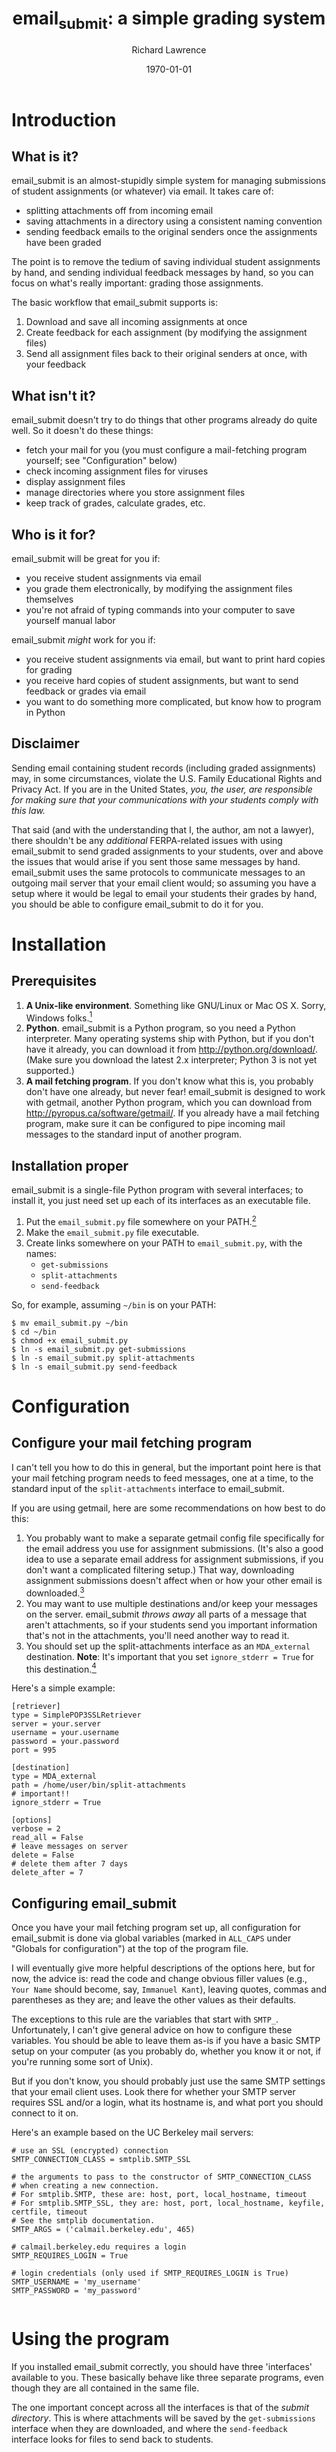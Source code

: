 # Copyright (c) 2011 Richard Lawrence
# This file is part of email_submit. email_submit is free software; 
# please see the COPYING file for terms for modification and redistribution.

#+TITLE: email_submit: a simple grading system
#+AUTHOR:    Richard Lawrence
#+EMAIL:     richard.lawrence@berkeley.edu
#+DATE:      \today
#+OPTIONS:   H:3 num:t toc:nil \n:nil @:t ::t |:t ^:nil -:t f:t *:t <:t
#+OPTIONS:   TeX:t LaTeX:t skip:nil d:nil todo:t pri:nil tags:not-in-toc
#+INFOJS_OPT: view:nil toc:nil ltoc:t mouse:underline buttons:0 path:http://orgmode.org/org-info.js
#+EXPORT_SELECT_TAGS: export
#+EXPORT_EXCLUDE_TAGS: noexport
#+LINK_UP:   
#+LINK_HOME: 
#+XSLT:

* Introduction
** What is it?
   email_submit is an almost-stupidly simple system for managing
   submissions of student assignments (or whatever) via email. It
   takes care of:
     - splitting attachments off from incoming email
     - saving attachments in a directory using a consistent naming convention
     - sending feedback emails to the original senders once the
       assignments have been graded
   
   The point is to remove the tedium of saving individual student
   assignments by hand, and sending individual feedback messages by
   hand, so you can focus on what's really important: grading those
   assignments.

   The basic workflow that email_submit supports is:
   1) Download and save all incoming assignments at once
   2) Create feedback for each assignment (by modifying the assignment files)
   3) Send all assignment files back to their original senders at once,
      with your feedback

** What isn't it?
   email_submit doesn't try to do things that other programs
   already do quite well.  So it doesn't do these things:
     - fetch your mail for you (you must configure a mail-fetching
       program yourself; see "Configuration" below)
     - check incoming assignment files for viruses
     - display assignment files
     - manage directories where you store assignment files
     - keep track of grades, calculate grades, etc.

** Who is it for?
email_submit will be great for you if:
   - you receive student assignments via email
   - you grade them electronically, by modifying the assignment
     files themselves
   - you're not afraid of typing commands into your computer to save
     yourself manual labor

\noindent
email_submit /might/ work for you if:
   - you receive student assignments via email, but want to print
     hard copies for grading
   - you receive hard copies of student assignments, but want to
     send feedback or grades via email
   - you want to do something more complicated, but know how to
     program in Python

** Disclaimer
Sending email containing student records (including graded
assignments) may, in some circumstances, violate the U.S. Family
Educational Rights and Privacy Act.  If you are in the United States,
/you, the user, are responsible for making sure that your
communications with your students comply with this law./

That said (and with the understanding that I, the author, am not a
lawyer), there shouldn't be any /additional/ FERPA-related issues with
using email_submit to send graded assignments to your students,
over and above the issues that would arise if you sent those same
messages by hand.  email_submit uses the same protocols to
communicate messages to an outgoing mail server that your email client
would; so assuming you have a setup where it would be legal to email
your students their grades by hand, you should be able to configure
email_submit to do it for you.

* Installation
** Prerequisites
   1) *A Unix-like environment*. Something like GNU/Linux or Mac OS
      X. Sorry, Windows folks.[fn:1]
   2) *Python*.  email_submit is a Python program, so you need a
      Python interpreter.  Many operating systems ship with Python,
      but if you don't have it already, you can download it from
      http://python.org/download/.  (Make sure you download the latest
      2.x interpreter; Python 3 is not yet supported.)
   3) *A mail fetching program*.  If you don't know what this is, you
      probably don't have one already, but never fear! email_submit
      is designed to work with getmail, another Python program, which
      you can download from http://pyropus.ca/software/getmail/. If
      you already have a mail fetching program, make sure it can be
      configured to pipe incoming mail messages to the standard input
      of another program.

** Installation proper
email_submit is a single-file Python program with several
interfaces; to install it, you just need set up each of its interfaces
as an executable file.

   1) Put the =email_submit.py= file somewhere on your PATH.[fn:4]
   2) Make the =email_submit.py= file executable.
   3) Create links somewhere on your PATH to =email_submit.py=, with the names:
      - =get-submissions=
      - =split-attachments=
      - =send-feedback=

\noindent
So, for example, assuming =~/bin= is on your PATH:
#+BEGIN_EXAMPLE
$ mv email_submit.py ~/bin
$ cd ~/bin
$ chmod +x email_submit.py
$ ln -s email_submit.py get-submissions
$ ln -s email_submit.py split-attachments
$ ln -s email_submit.py send-feedback
#+END_EXAMPLE

* Configuration

** Configure your mail fetching program
I can't tell you how to do this in general, but the important point
here is that your mail fetching program needs to feed messages, one at
a time, to the standard input of the =split-attachments= interface to
email_submit.

If you are using getmail, here are some recommendations on how best to
do this:
  1) You probably want to make a separate getmail config file
     specifically for the email address you use for assignment
     submissions.  (It's also a good idea to use a separate email
     address for assignment submissions, if you don't want a
     complicated filtering setup.) That way, downloading assignment
     submissions doesn't affect when or how your other email is
     downloaded.[fn:3]
  2) You may want to use multiple destinations and/or keep your
     messages on the server. email_submit /throws away/ all parts of
     a message that aren't attachments, so if your students send you
     important information that's not in the attachments, you'll need
     another way to read it.
  3) You should set up the split-attachments interface as an =MDA_external=
     destination.  *Note*: It's important that you set =ignore_stderr = True=
     for this destination.[fn:2]

Here's a simple example:
#+BEGIN_EXAMPLE
[retriever]
type = SimplePOP3SSLRetriever
server = your.server
username = your.username
password = your.password
port = 995

[destination]
type = MDA_external
path = /home/user/bin/split-attachments
# important!!
ignore_stderr = True

[options]
verbose = 2
read_all = False
# leave messages on server
delete = False
# delete them after 7 days
delete_after = 7
#+END_EXAMPLE

** Configuring email_submit
Once you have your mail fetching program set up, all configuration for
email_submit is done via global variables (marked in =ALL_CAPS= under
"Globals for configuration") at the top of the program file.

I will eventually give more helpful descriptions of the options here,
but for now, the advice is: read the code and change obvious filler
values (e.g., =Your Name= should become, say, =Immanuel Kant=),
leaving quotes, commas and parentheses as they are; and leave the
other values as their defaults.

The exceptions to this rule are the variables that start with =SMTP_=.
Unfortunately, I can't give general advice on how to configure these
variables.  You should be able to leave them as-is if you have a basic
SMTP setup on your computer (as you probably do, whether you know it
or not, if you're running some sort of Unix).

But if you don't know, you should probably just use the same SMTP
settings that your email client uses.  Look there for whether your
SMTP server requires SSL and/or a login, what its hostname is, and
what port you should connect to it on.

Here's an example based on the UC Berkeley mail servers:
#+BEGIN_EXAMPLE
# use an SSL (encrypted) connection
SMTP_CONNECTION_CLASS = smtplib.SMTP_SSL

# the arguments to pass to the constructor of SMTP_CONNECTION_CLASS
# when creating a new connection.
# For smtplib.SMTP, these are: host, port, local_hostname, timeout
# For smtplib.SMTP_SSL, they are: host, port, local_hostname, keyfile, certfile, timeout
# See the smtplib documentation.
SMTP_ARGS = ('calmail.berkeley.edu', 465)

# calmail.berkeley.edu requires a login
SMTP_REQUIRES_LOGIN = True

# login credentials (only used if SMTP_REQUIRES_LOGIN is True)
SMTP_USERNAME = 'my_username'
SMTP_PASSWORD = 'my_password'

#+END_EXAMPLE

* Using the program
If you installed email_submit correctly, you should have three
'interfaces' available to you.  These basically behave like three
separate programs, even though they are all contained in the same
file.

The one important concept across all the interfaces is that of the
/submit directory/.  This is where attachments will be saved by the
=get-submissions= interface when they are downloaded, and where the
=send-feedback= interface looks for files to send back to students.

You can set the submit directory on the command line using the =-d=
option (or by setting the EMAIL_SUBMIT_DIRECTORY environment
variable).  If no directory is specified, the current directory is
used.

*Note*: email_submit will /not/ create the submit directory
if it doesn't already exist; you must do this yourself.

*Note 2*: to keep things simple, the /only/ files in a given submit
directory should be assignment files submitted by students (or other
files that you'll want to email back to them).  Don't mix files you
want to send back with files you don't want to send.

** The =get-submissions= interface
This interface just tells your mail fetching program to download new
mail.  If you configured your mail fetching program correctly, it
should feed new messages into the =split-attachments= interface
(behind the scenes), resulting in all your students' assignment files
ending up in the submit directory.

So, for example, this command should download all your students'
papers to the directory `paper1':
#+BEGIN_EXAMPLE
$ get-submissions -d paper1
#+END_EXAMPLE
\noindent
Alternatively, you could issue the =get-submissions= command from
within the `paper1' directory without any options:
#+BEGIN_EXAMPLE
$ cd paper1
$ get-submissions
#+END_EXAMPLE
You'll notice that the files, once downloaded to the submit directory,
will all be named using a =<email-address>::<original-file-name>=
format, e.g., `student@wherever.edu::paper1.doc'.  This naming
convention accomplishes two things: first, it associates the file with
the email address of the student who submitted it; and second, it
makes it unlikely that two submissions for the same assignment will
have the same file name.

** The =send-feedback= interface
Once you've downloaded your students' files, you can get to work on
grading them.  Just open each file, leave your comments and grade in
the file, then save it again.

*Note*: do not change the /name/ of the file, because the file name
associates the file with the email address of the student who
submitted the work.

Once you've graded all the files and recorded the grades, you use the
=send-feedback= interface to email them back to students.  This
interface emails every file in the submit directory back to the
address stored in its file name (before the `::') as an attachment.
The body of the message is determined by the =FEEDBACK_MSG= variable,
which you can customize however you like.

*Note 2*: this means you can still use the =send-feedback= interface
to send feedback files, even if your students send you unmodifiable
files (like PDFs).  Just put your comments in a file like
`student@wherever.edu::paper-feedback.txt'.

So, for example, this command should email each of the files in the
`paper1' directory back to students:
#+BEGIN_EXAMPLE
$ send-feedback -d paper1
#+END_EXAMPLE


** The =split-attachments= interface
You probably will never need to use this interface interactively, but
it could occasionally be useful for tasks like getting all the
attachments out of a directory of old email messages.  Be creative!

** Logging
Whenever you use one of email_submit's interfaces, the actions that
it takes will be logged.  This is useful for determining what went
wrong if the program fails to work as expected.

The path of the log file is determined by the =log_file= key of the
=OPTIONS= configuration variable, or by the =-l= command line switch.
(The command line switch, if given, takes precedence; but I recommend
setting an absolute path for the log file in the =OPTIONS= variable.)

You can also determine how much information you want to log in the log
file via the =log_level= key of the =OPTIONS= variable.  The possible
values are =logging.DEBUG= (most information), =logging.INFO=,
=logging.WARNING=, =logging.ERROR=, and =logging.CRITICAL= (least
information).

* Footnotes

[fn:1] Technically, I think a getmail/email_submit setup could
      also work on Windows, but it would require a little legwork by
      you, dear user, to get the different interfaces set up: you need
      whatever the Windows equivalent of #!-syntax is, and filesystem
      links to create the different interfaces.

[fn:2] email_submit will always exit with a non-zero status if it
      fails to save an attachment from a message; but it may write to
      sys.stderr even for errors that it handles just fine.

[fn:3] If you sign up for a free email account to use as a submission
      address, be aware that there are some problems accessing GMail
      accounts via POP; see [[http://pyropus.ca/software/getmail/faq.html#faq-notabug-gmail-bug][this answer]] in the getmail FAQ.  If you
      use a GMail submission address, I recommend setting up getmail
      to download your mail via IMAP instead.

[fn:4] Your PATH is a list of directories that your shell (the program
      you type commands in) will search for the programs whose names
      you type on the command line.  You can see your PATH by typing
      =echo $PATH= at the command line.  To add a directory to your
      PATH, edit your shell's startup file.  For example, to add
      =~/bin= to your PATH in the Bash shell, put a line like
      =export PATH=~/bin:$PATH= in the file =~/.bash_profile=.
